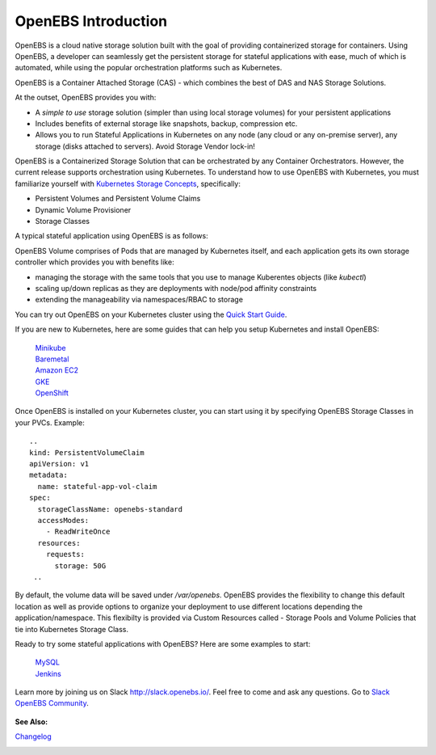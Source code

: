 .. _Getting-Started:

OpenEBS Introduction
====================
OpenEBS is a cloud native storage solution built with the goal of providing containerized storage for containers. Using OpenEBS, a developer can seamlessly get the persistent storage for stateful applications with ease, much of which is automated, while using the popular orchestration platforms such as Kubernetes.

OpenEBS is a Container Attached Storage (CAS) - which combines the best of DAS and NAS Storage Solutions.

.. image:: ../_static/das-nas-cas.png
    :align: center

At the outset, OpenEBS provides you with:

* A *simple to use* storage solution (simpler than using local storage volumes) for your persistent applications 
* Includes benefits of external storage like snapshots, backup, compression etc. 
* Allows you to run Stateful Applications in Kubernetes on any node (any cloud or any on-premise server), any storage (disks attached to servers). Avoid Storage Vendor lock-in!

OpenEBS is a Containerized Storage Solution that can be orchestrated by any Container Orchestrators. However, the current release supports orchestration using Kubernetes. To understand how to use OpenEBS with Kubernetes, you must familiarize yourself with `Kubernetes Storage Concepts`_, specifically:

.. _Kubernetes Storage Concepts: https://kubernetes.io/docs/concepts/storage/persistent-volumes/

* Persistent Volumes and Persistent Volume Claims
* Dynamic Volume Provisioner
* Storage Classes

A typical stateful application using OpenEBS is as follows:

.. image:: ../_static/openebs-pv-2replica.png
    :align: center

OpenEBS Volume comprises of Pods that are managed by Kubernetes itself, and each application gets its own storage controller which provides you with benefits like:

* managing the storage with the same tools that you use to manage Kuberentes objects (like *kubectl*)
* scaling up/down replicas as they are deployments with node/pod affinity constraints
* extending the manageability via namespaces/RBAC to storage


You can try out OpenEBS on your Kubernetes cluster using the `Quick Start Guide`_. 
 
.. _Quick Start Guide: ./quick_install.html

If you are new to Kubernetes, here are some guides that can help you setup Kubernetes and install OpenEBS:

    `Minikube`_
          .. _Minikube: http://openebs.readthedocs.io/en/latest/install/dev_solutions.html#minikube
    `Baremetal`_
          .. _Baremetal: http://openebs.readthedocs.io/en/latest/install/on_premise_solutions.html#running-the-setup-on-ubuntu-16-04
    `Amazon EC2`_
          .. _Amazon EC2: http://openebs.readthedocs.io/en/latest/install/cloud_solutions.html#amazon-cloud
    `GKE`_
          .. _GKE: http://openebs.readthedocs.io/en/latest/install/cloud_solutions.html#google-cloud      
    `OpenShift`_
          .. _OpenShift: http://openebs.readthedocs.io/en/latest/install/openshift.html      

Once OpenEBS is installed on your Kubernetes cluster, you can start using it by specifying OpenEBS Storage Classes in your PVCs. Example:
::
   ..
   kind: PersistentVolumeClaim
   apiVersion: v1
   metadata:
     name: stateful-app-vol-claim
   spec:
     storageClassName: openebs-standard
     accessModes:
       - ReadWriteOnce
     resources:
       requests:
         storage: 50G
    ..

By default, the volume data will be saved under `/var/openebs`. OpenEBS provides the flexibility to change this default location as well as provide options to organize your deployment to use different locations depending the application/namespace. This flexibilty is provided via Custom Resources called - Storage Pools and Volume Policies that tie into Kubernetes Storage Class. 

Ready to try some stateful applications with OpenEBS? Here are some examples to start:

    `MySQL`_
          .. _MySQL: http://openebs.readthedocs.io/en/latest/Usecases/percona_db.html#percona-db
    `Jenkins`_
          .. _Jenkins: http://openebs.readthedocs.io/en/latest/Usecases/jenkins.html#jenkins

Learn more by joining us on Slack http://slack.openebs.io/. Feel free to come and ask any questions. Go to `Slack OpenEBS Community`_. 
                   
                    .. _Slack OpenEBS Community: https://openebs-community.slack.com/messages/C3NPGQ6G3/.


**See Also:**

Changelog_
          .. _Changelog: http://openebs.readthedocs.io/en/latest/release_notes/releasenotes.html


